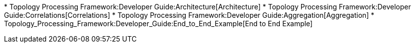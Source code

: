 *
Topology Processing Framework:Developer Guide:Architecture[Architecture]
*
Topology Processing Framework:Developer Guide:Correlations[Correlations]
* Topology Processing Framework:Developer Guide:Aggregation[Aggregation]
* Topology_Processing_Framework:Developer_Guide:End_to_End_Example[End
to End Example]

